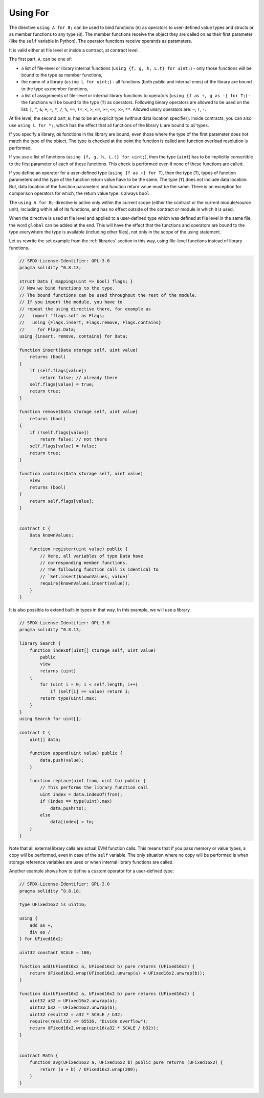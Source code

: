 .. index:: ! using for, library

.. _using-for:

*********
Using For
*********

The directive ``using A for B;`` can be used to bind functions (``A``)
as operators to user-defined value types and structs or as member functions
to any type (``B``). The member functions receive the object they are called
on as their first parameter (like the ``self`` variable in Python).
The operator functions receive operands as parameters.

It is valid either at file level or inside a contract,
at contract level.

The first part, ``A``, can be one of:

- a list of file-level or library internal functions (``using {f, g, h, L.t} for uint;``) -
  only those functions will be bound to the type as member functions,
- the name of a library (``using L for uint;``) -
  all functions (both public and internal ones) of the library are bound to the type
  as member functions,
- a list of assignments of file-level or internal library functions to operators
  (``using {f as +, g as -} for T;``) - the functions will be bound to the type (``T``)
  as operators. Following binary operators are allowed to be used on the list: ``|``,
  ``^``, ``&``, ``+``, ``-``, ``*``, ``/``, ``%``, ``==``, ``!=``, ``<``, ``>``, ``<=``,
  ``>=``, ``<<``, ``>>``, ``**``. Allowed unary operators are: ``~``, ``!``, ``-``.

At file level, the second part, ``B``, has to be an explicit type (without data location specifier).
Inside contracts, you can also use ``using L for *;``, which has the effect that all functions
of the library ``L`` are bound to *all* types.

If you specify a library, *all* functions in the library are bound,
even those where the type of the first parameter does not
match the type of the object. The type is checked at the
point the function is called and function overload
resolution is performed.

If you use a list of functions (``using {f, g, h, L.t} for uint;``),
then the type (``uint``) has to be implicitly convertible to the
first parameter of each of these functions. This check is
performed even if none of these functions are called.

If you define an operator for a user-defined type (``using {f as +} for T``), then
the type (``T``), types of function parameters and the type of the function return value
have to be the same. The type (``T``) does not include data location.
But, data location of the function parameters and function return value must be
the same. There is an exception for comparison operators for which, the return value
type is always ``bool``.

The ``using A for B;`` directive is active only within the current
scope (either the contract or the current module/source unit),
including within all of its functions, and has no effect
outside of the contract or module in which it is used.

When the directive is used at file level and applied to a
user-defined type which was defined at file level in the same file,
the word ``global`` can be added at the end. This will have the
effect that the functions and operators are bound to the type everywhere
the type is available (including other files), not only in the
scope of the using statement.

Let us rewrite the set example from the
:ref:`libraries` section in this way, using file-level functions
instead of library functions.

.. code-block:: solidity

    // SPDX-License-Identifier: GPL-3.0
    pragma solidity ^0.8.13;

    struct Data { mapping(uint => bool) flags; }
    // Now we bind functions to the type.
    // The bound functions can be used throughout the rest of the module.
    // If you import the module, you have to
    // repeat the using directive there, for example as
    //   import "flags.sol" as Flags;
    //   using {Flags.insert, Flags.remove, Flags.contains}
    //     for Flags.Data;
    using {insert, remove, contains} for Data;

    function insert(Data storage self, uint value)
        returns (bool)
    {
        if (self.flags[value])
            return false; // already there
        self.flags[value] = true;
        return true;
    }

    function remove(Data storage self, uint value)
        returns (bool)
    {
        if (!self.flags[value])
            return false; // not there
        self.flags[value] = false;
        return true;
    }

    function contains(Data storage self, uint value)
        view
        returns (bool)
    {
        return self.flags[value];
    }


    contract C {
        Data knownValues;

        function register(uint value) public {
            // Here, all variables of type Data have
            // corresponding member functions.
            // The following function call is identical to
            // `Set.insert(knownValues, value)`
            require(knownValues.insert(value));
        }
    }

It is also possible to extend built-in types in that way.
In this example, we will use a library.

.. code-block:: solidity

    // SPDX-License-Identifier: GPL-3.0
    pragma solidity ^0.8.13;

    library Search {
        function indexOf(uint[] storage self, uint value)
            public
            view
            returns (uint)
        {
            for (uint i = 0; i < self.length; i++)
                if (self[i] == value) return i;
            return type(uint).max;
        }
    }
    using Search for uint[];

    contract C {
        uint[] data;

        function append(uint value) public {
            data.push(value);
        }

        function replace(uint from, uint to) public {
            // This performs the library function call
            uint index = data.indexOf(from);
            if (index == type(uint).max)
                data.push(to);
            else
                data[index] = to;
        }
    }

Note that all external library calls are actual EVM function calls. This means that
if you pass memory or value types, a copy will be performed, even in case of the
``self`` variable. The only situation where no copy will be performed
is when storage reference variables are used or when internal library
functions are called.

Another example shows how to define a custom operator for a user-defined type:

.. code-block:: solidity

    // SPDX-License-Identifier: GPL-3.0
    pragma solidity ^0.8.18;

    type UFixed16x2 is uint16;

    using {
        add as +,
        div as /
    } for UFixed16x2;

    uint32 constant SCALE = 100;

    function add(UFixed16x2 a, UFixed16x2 b) pure returns (UFixed16x2) {
        return UFixed16x2.wrap(UFixed16x2.unwrap(a) + UFixed16x2.unwrap(b));
    }

    function div(UFixed16x2 a, UFixed16x2 b) pure returns (UFixed16x2) {
        uint32 a32 = UFixed16x2.unwrap(a);
        uint32 b32 = UFixed16x2.unwrap(b);
        uint32 result32 = a32 * SCALE / b32;
        require(result32 <= 65536, "Divide overflow");
        return UFixed16x2.wrap(uint16(a32 * SCALE / b32));
    }


    contract Math {
        function avg(UFixed16x2 a, UFixed16x2 b) public pure returns (UFixed16x2) {
            return (a + b) / UFixed16x2.wrap(200);
        }
    }
